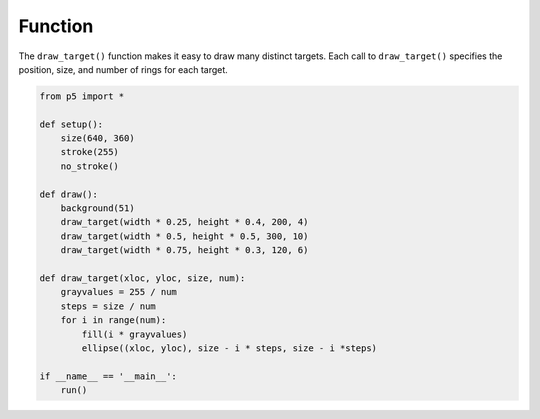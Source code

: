 ********
Function
********

.. raw:: html

  <script>
  function setup() {
  var canvas = createCanvas(720, 400);
  canvas.parent('sketch-holder');
    background(51);
    noStroke();
    noLoop();
  }

  function draw() {
    draw_target(width * 0.25, height * 0.4, 200, 4);
    draw_target(width * 0.5, height * 0.5, 300, 10);
    draw_target(width * 0.75, height * 0.3, 120, 6);
  }

  function draw_target(xloc, yloc, size, num) {
    const grayvalues = 255 / num;
    const steps = size / num;
    for (let i = 0; i < num; i++) {
      fill(i * grayvalues);
      ellipse(xloc, yloc, size - i * steps, size - i * steps);
    }
  }
  </script>
  <div id="sketch-holder"></div>


The ``draw_target()`` function makes it easy to draw many distinct targets. Each call to ``draw_target()`` specifies the position, size, and number of rings for each target.

.. code:: python

  from p5 import *

  def setup():
      size(640, 360)
      stroke(255)
      no_stroke()

  def draw():
      background(51)
      draw_target(width * 0.25, height * 0.4, 200, 4)
      draw_target(width * 0.5, height * 0.5, 300, 10)
      draw_target(width * 0.75, height * 0.3, 120, 6)

  def draw_target(xloc, yloc, size, num):
      grayvalues = 255 / num
      steps = size / num
      for i in range(num):
          fill(i * grayvalues)
          ellipse((xloc, yloc), size - i * steps, size - i *steps)

  if __name__ == '__main__':
      run()

